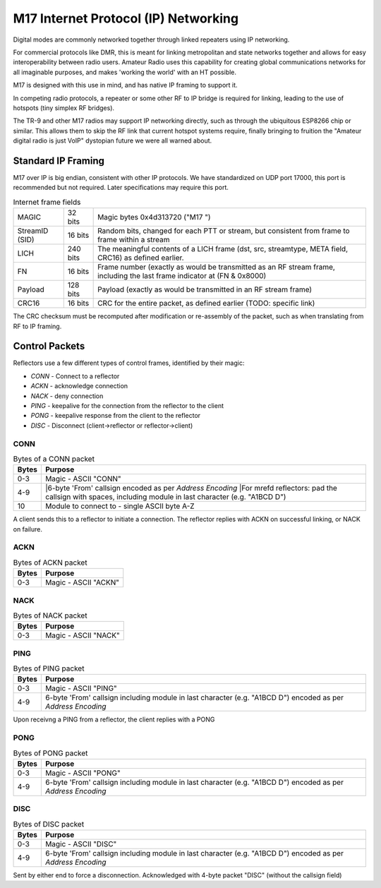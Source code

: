 M17 Internet Protocol (IP) Networking
=====================================

Digital modes are commonly networked together through linked repeaters using IP networking.

For commercial protocols like DMR, this is meant for linking metropolitan
and state networks together and allows for easy interoperability between
radio users.
Amateur Radio uses this capability for creating global communications
networks for all imaginable purposes, and makes 'working the world' with
an HT possible.

M17 is designed with this use in mind, and has native IP framing to support it.

In competing radio protocols, a repeater or some other RF to IP bridge
is required for linking, leading to the use of hotspots (tiny simplex
RF bridges).

The TR-9 and other M17 radios may support IP networking directly, such
as through the ubiquitous ESP8266 chip or similar. This allows them to
skip the RF link that current hotspot systems require, finally bringing
to fruition the "Amateur digital radio is just VoIP" dystopian future
we were all warned about.


Standard IP Framing
-------------------

M17 over IP is big endian, consistent with other IP protocols.
We have standardized on UDP port 17000, this port is recommended but not required.
Later specifications may require this port.

.. list-table:: Internet frame fields

   * - MAGIC
     - 32 bits
     - Magic bytes 0x4d313720 ("M17 ")
   * - StreamID (SID)
     - 16 bits
     - Random bits, changed for each PTT or stream, but consistent from frame to frame within a stream
   * - LICH
     - 240 bits
     - The meaningful contents of a LICH frame (dst, src, streamtype, META field, CRC16) as defined earlier. 
   * - FN
     - 16 bits
     - Frame number (exactly as would be transmitted as an RF stream frame, including the last frame indicator at (FN & 0x8000)
   * - Payload
     - 128 bits
     - Payload (exactly as would be transmitted in an RF stream frame)
   * - CRC16
     - 16 bits
     - CRC for the entire packet, as defined earlier (TODO: specific link)


The CRC checksum must be recomputed after modification or re-assembly
of the packet, such as when translating from RF to IP framing.

.. todo:: RF->IP & IP->RF bridging reassembly, UDP NAT punching, callsign routing lookup

.. points_of_contact N7TAE, W2FBI

Control Packets
----------------------

Reflectors use a few different types of control frames, identified by their magic:

* *CONN* - Connect to a reflector
* *ACKN* - acknowledge connection
* *NACK* - deny connection
* *PING* - keepalive for the connection from the reflector to the client
* *PONG* - keepalive response from the client to the reflector
* *DISC* - Disconnect (client->reflector or reflector->client)

CONN
~~~~~~~~~~~~~~~

.. table :: Bytes of a CONN packet

  +-------+----------------------------------------------------------------------------------------------------------------+
  | Bytes | Purpose                                                                                                        |
  +=======+================================================================================================================+
  | 0-3   | Magic - ASCII "CONN"                                                                                           |
  +-------+----------------------------------------------------------------------------------------------------------------+
  | 4-9   | |6-byte 'From' callsign encoded as per `Address Encoding`                                                      |
  |       | |For mrefd reflectors: pad the callsign with spaces, including module in last character (e.g. "A1BCD   D")     |
  +-------+----------------------------------------------------------------------------------------------------------------+
  | 10    | Module to connect to - single ASCII byte A-Z                                                                   |
  +-------+----------------------------------------------------------------------------------------------------------------+

.. todo:: it would ne nice to include the destination callsign in full rather than just the module - it's only an extra 5 bytes, and it would allow hosting multiple reflectors on one instance and maybe some other use cases where you want to be explicit about what you're connecting to

A client sends this to a reflector to initiate a connection. The reflector replies with ACKN on successful linking, or NACK on failure.

ACKN
~~~~~~~~~~~~~~~~~

.. table :: Bytes of ACKN packet

  +-------+----------------------------------------------------------------------------------------------------------------+
  | Bytes | Purpose                                                                                                        |
  +=======+================================================================================================================+
  | 0-3   | Magic - ASCII "ACKN"                                                                                           |
  +-------+----------------------------------------------------------------------------------------------------------------+
  
.. todo:: Originally this was defined as having the callsign including module encodes as per 'Address Encoding' simular to the CONN frame, while current implementations of the client do not accept packets with that, it may be go to eventually re-work this to once again include that field.

NACK
~~~~~~~~~~~~~~~~~

.. table :: Bytes of NACK packet

  +-------+--------------------------------------------------------------------------------------------------------------------------+
  | Bytes | Purpose                                                                                                                  |
  +=======+==========================================================================================================================+
  | 0-3   | Magic - ASCII "NACK"                                                                                                     |
  +-------+--------------------------------------------------------------------------------------------------------------------------+

PING
~~~~~~~~~~~~~~~~~

.. table :: Bytes of PING packet

  +-------+----------------------------------------------------------------------------------------------------------------+
  | Bytes | Purpose                                                                                                        |
  +=======+================================================================================================================+
  | 0-3   | Magic - ASCII "PING"                                                                                           |
  +-------+----------------------------------------------------------------------------------------------------------------+
  | 4-9   | 6-byte 'From' callsign including module in last character (e.g. "A1BCD   D") encoded as per `Address Encoding` |
  +-------+----------------------------------------------------------------------------------------------------------------+

Upon receivng a PING from a reflector, the client replies with a PONG

PONG
~~~~~~~~~~~~~~~~~

.. table :: Bytes of PONG packet

  +-------+----------------------------------------------------------------------------------------------------------------+
  | Bytes | Purpose                                                                                                        |
  +=======+================================================================================================================+
  | 0-3   | Magic - ASCII "PONG"                                                                                           |
  +-------+----------------------------------------------------------------------------------------------------------------+
  | 4-9   | 6-byte 'From' callsign including module in last character (e.g. "A1BCD   D") encoded as per `Address Encoding` |
  +-------+----------------------------------------------------------------------------------------------------------------+


DISC
~~~~~~~~~~~~~~~~~

.. table :: Bytes of DISC packet

  +-------+----------------------------------------------------------------------------------------------------------------+
  | Bytes | Purpose                                                                                                        |
  +=======+================================================================================================================+
  | 0-3   | Magic - ASCII "DISC"                                                                                           |
  +-------+----------------------------------------------------------------------------------------------------------------+
  | 4-9   | 6-byte 'From' callsign including module in last character (e.g. "A1BCD   D") encoded as per `Address Encoding` |
  +-------+----------------------------------------------------------------------------------------------------------------+

Sent by either end to force a disconnection. Acknowledged with 4-byte packet "DISC" (without the callsign field)
